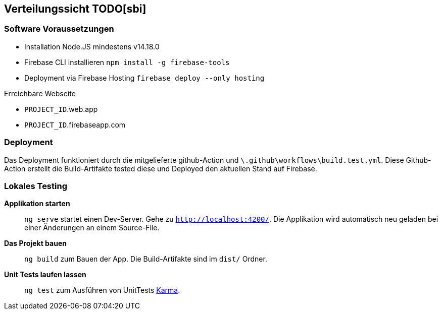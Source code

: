 [[section-deployment-view]]
== Verteilungssicht TODO[sbi]

=== Software Voraussetzungen

- Installation Node.JS mindestens v14.18.0 
- Firebase CLI installieren `npm install -g firebase-tools`
- Deployment via Firebase Hosting `firebase deploy --only hosting`

.Erreichbare Webseite
****
- ``PROJECT_ID``.web.app
- ``PROJECT_ID``.firebaseapp.com
****

=== Deployment

Das Deployment funktioniert durch die mitgelieferte github-Action und `\.github\workflows\build.test.yml`. Diese Github-Action erstellt die Build-Artifakte tested diese und Deployed den aktuellen Stand auf Firebase.

=== Lokales Testing

**Applikation starten**::
`ng serve` startet einen Dev-Server. Gehe zu `http://localhost:4200/`. Die Applikation wird automatisch neu geladen bei einer Änderungen an einem Source-File.

**Das Projekt bauen**::
`ng build` zum Bauen der App. Die Build-Artifakte sind im `dist/` Ordner.

**Unit Tests laufen lassen**::
`ng test` zum Ausführen von UnitTests https://karma-runner.github.io[Karma].